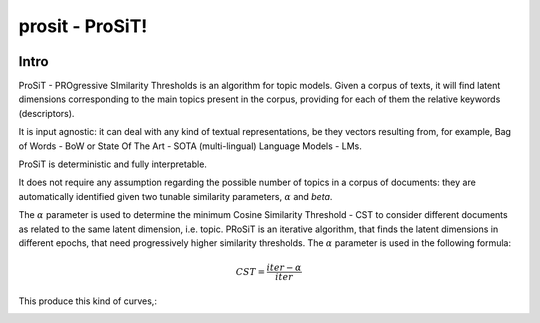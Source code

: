 prosit - ProSiT!
================

.. image:: https://img.shields.io/pypi/v/prosit.svg
        :target: https://pypi.python.org/pypi/prosit

.. image:: https://img.shields.io/github/license/fornaciari/prosit
        :target: https://lbesson.mit-license.org/
        :alt: License

.. image:: https://github.com/fornaciari/prosit/workflows/Python%20Package/badge.svg
        :target: https://github.com/fornaciari/prosit/actions

.. image:: https://readthedocs.org/projects/boostsa/badge/?version=latest
        :target: https://prosit.readthedocs.io/en/latest/?badge=latest
        :alt: Documentation Status

.. image:: https://colab.research.google.com/assets/colab-badge.svg
    :target: https://colab.research.google.com/drive/1eewGMqW_cIRqKdWW1tBCFE3T2qVCI_EV#scrollTo=6czDoYOiGpJx
    :alt: Open In Colab

Intro
-----

ProSiT - PROgressive SImilarity Thresholds is an algorithm for topic models.
Given a corpus of texts, it will find latent dimensions corresponding
to the main topics present in the corpus, providing for each of them the relative keywords (descriptors).

It is input agnostic: it can deal with any kind of textual representations, be they vectors resulting from, for example,
Bag of Words - BoW or State Of The Art - SOTA (multi-lingual) Language Models - LMs.

ProSiT is deterministic and fully interpretable.

It does not require any assumption regarding the possible number of topics in a corpus of documents:
they are automatically identified given two tunable similarity parameters, :math:`\alpha` and `\beta`.

The :math:`\alpha` parameter is used to determine the minimum Cosine Similarity Threshold - CST to consider different documents
as related to the same latent dimension, i.e. topic.
PRoSiT is an iterative algorithm, that finds the latent dimensions in different epochs, that need progressively higher similarity thresholds.
The :math:`\alpha` parameter is used in the following formula:

.. math::

    CST = \frac{iter - \alpha}{iter}

This produce this kind of curves,:

.. image:: docs/_static/alpha.png


